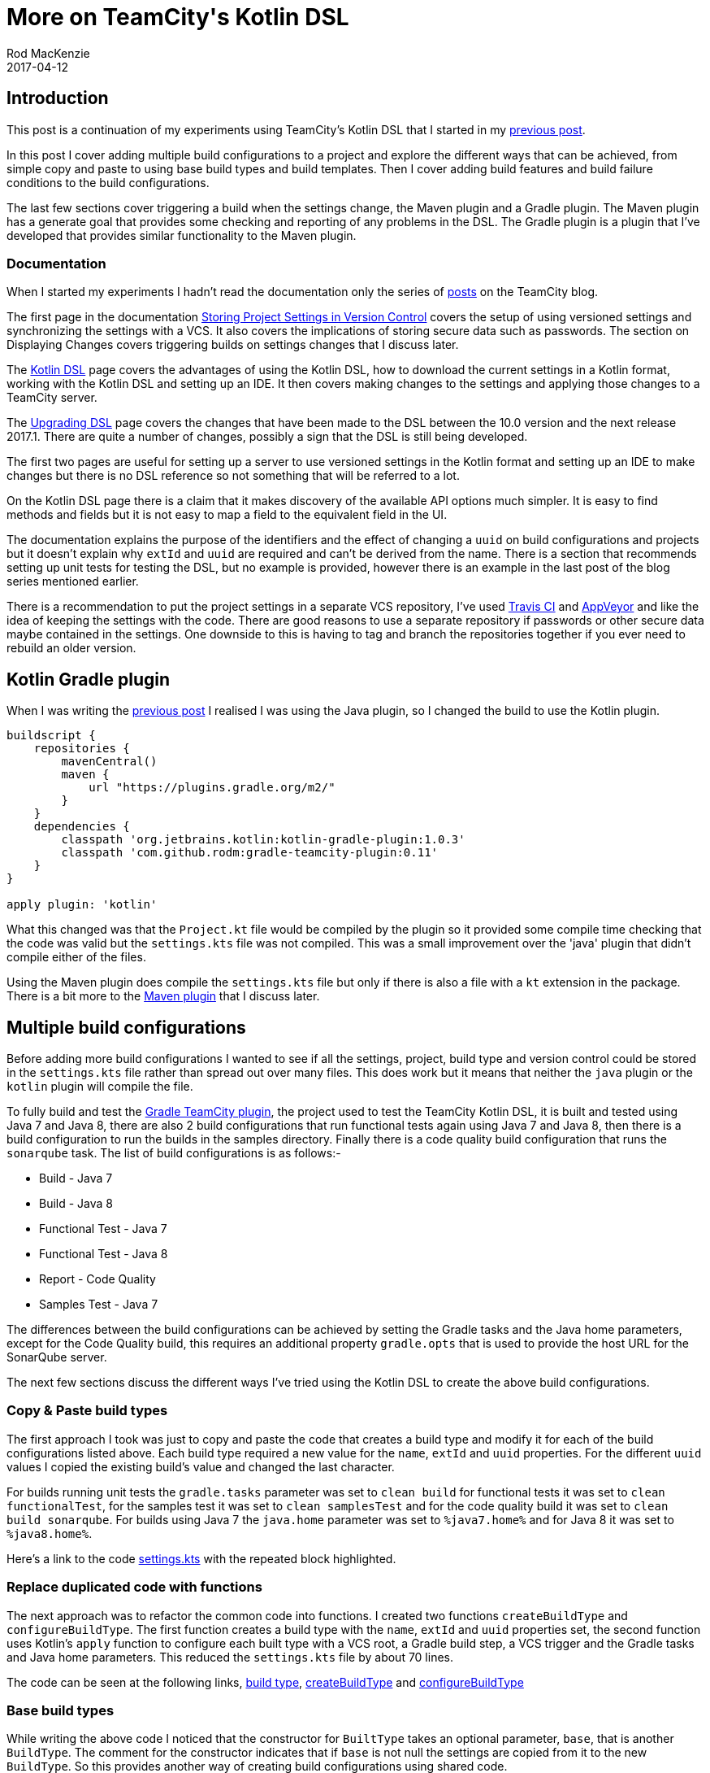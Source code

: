 = More on TeamCity\'s Kotlin DSL
Rod MacKenzie
2017-04-12
:jbake-type: post
:jbake-status: published
:jbake-tags: teamcity, configuration, kotlin, dsl, gradle
:idprefix:
:uri-teamcity-settings-post: https://rodm.github.com/blog/2017/03/teamcity-versioned-settings.html
:uri-teamcity-settings: https://github.com/rodm/teamcity-settings
:uri-gradle-teamcity-plugin: https://github.com/rodm/gradle-teamcity-plugin[Gradle TeamCity plugin]
:uri-gradle-teamcity-dsl-plugin: https://plugins.gradle.org/plugin/com.github.rodm.teamcity-dsl
:uri-teamcity-docs: https://confluence.jetbrains.com/display/TCD10
:uri-versioned-settings: {uri-teamcity-docs}/Storing+Project+Settings+in+Version+Control
:uri-kotlin-dsl: {uri-teamcity-docs}/Kotlin+DSL
:uri-upgrade-dsl: {uri-teamcity-docs}/Upgrading+DSL
:uri-teamcity-settings-func: {uri-teamcity-settings}/blob/cd18ac6099ee357528cb4736bf72dd00d4569dad/.teamcity/GradleTeamCityPlugin/settings.kts
:uri-teamcity-settings-base: {uri-teamcity-settings}/blob/d50402d4c1a7c717b34a9ff6adf3797a96409a1d/.teamcity/GradleTeamCityPlugin/settings.kts
:uri-kotlin-configuration-scripts: https://blog.jetbrains.com/teamcity/2016/11/kotlin-configuration-scripts-an-introduction/
:uri-travis: https://travis-ci.org/[Travis CI]
:uri-appveyor: https://www.appveyor.com/[AppVeyor]

== Introduction

This post is a continuation of my experiments using TeamCity's Kotlin DSL that I started in my
{uri-teamcity-settings-post}[previous post].

In this post I cover adding multiple build configurations to a project and explore the different ways that can be
achieved, from simple copy and paste to using base build types and build templates.
Then I cover adding build features and build failure conditions to the build configurations.

The last few sections cover triggering a build when the settings change, the Maven plugin and a Gradle plugin. The
Maven plugin has a generate goal that provides some checking and reporting of any problems in the DSL.
The Gradle plugin is a plugin that I've developed that provides similar functionality to the Maven plugin.

=== Documentation

When I started my experiments I hadn't read the documentation only the series of
{uri-kotlin-configuration-scripts}[posts] on the TeamCity blog.

The first page in the documentation {uri-versioned-settings}[Storing Project Settings in Version Control] covers
the setup of using versioned settings and synchronizing the settings with a VCS. It also covers the implications
of storing secure data such as passwords. The section on Displaying Changes covers triggering builds on settings
changes that I discuss later.

The {uri-kotlin-dsl}[Kotlin DSL] page covers the advantages of using the Kotlin DSL, how to download the current
settings in a Kotlin format, working with the Kotlin DSL and setting up an IDE. It then covers making changes
to the settings and applying those changes to a TeamCity server.

The {uri-upgrade-dsl}[Upgrading DSL] page covers the changes that have been made to the DSL between the 10.0 version
and the next release 2017.1. There are quite a number of changes, possibly a sign that the DSL is still being
developed.

The first two pages are useful for setting up a server to use versioned settings in the Kotlin format and
setting up an IDE to make changes but there is no DSL reference so not something that will be referred to a lot.

On the Kotlin DSL page there is a claim that it makes discovery of the available API options much simpler.
It is easy to find methods and fields but it is not easy to map a field to the equivalent field in the UI.

The documentation explains the purpose of the identifiers and the effect of changing a `uuid` on build configurations
and projects but it doesn't explain why `extId` and `uuid` are required and can't be derived from the name.
There is a section that recommends setting up unit tests for testing the DSL, but no example is provided, however
there is an example in the last post of the blog series mentioned earlier.

There is a recommendation to put the project settings in a separate VCS repository, I've used {uri-travis} and
{uri-appveyor} and like the idea of keeping the settings with the code. There are good reasons to use a separate
repository if passwords or other secure data maybe contained in the settings. One downside to this is having to tag
and branch the repositories together if you ever need to rebuild an older version.

== Kotlin Gradle plugin

When I was writing the {uri-teamcity-settings-post}[previous post] I realised I was using the Java plugin, so I
changed the build to use the Kotlin plugin.

[source,groovy]
----
buildscript {
    repositories {
        mavenCentral()
        maven {
            url "https://plugins.gradle.org/m2/"
        }
    }
    dependencies {
        classpath 'org.jetbrains.kotlin:kotlin-gradle-plugin:1.0.3'
        classpath 'com.github.rodm:gradle-teamcity-plugin:0.11'
    }
}

apply plugin: 'kotlin'
----

What this changed was that the `Project.kt` file would be compiled by the plugin so it provided some compile time
checking that the code was valid but the `settings.kts` file was not compiled. This was a small
improvement over the 'java' plugin that didn't compile either of the files.

Using the Maven plugin does compile the `settings.kts` file but only if there is also a file with a `kt` extension
in the package.
There is a bit more to the <<maven_plugin,Maven plugin>> that I discuss later.

== Multiple build configurations

Before adding more build configurations I wanted to see if all the settings, project, build type and version control
could be stored in the `settings.kts` file rather than spread out over many files. This does work but it means
that neither the `java` plugin or the `kotlin` plugin will compile the file.

To fully build and test the {uri-gradle-teamcity-plugin}, the project used to test the TeamCity Kotlin DSL, it is
built and tested using Java 7 and Java 8, there are also 2 build configurations that run functional tests again using
Java 7 and Java 8, then there is a build configuration to run the builds in the samples directory.
Finally there is a code quality build configuration that runs the `sonarqube` task.
The list of build configurations is as follows:-

* Build - Java 7
* Build - Java 8
* Functional Test - Java 7
* Functional Test - Java 8
* Report - Code Quality
* Samples Test - Java 7

The differences between the build configurations can be achieved by setting the Gradle tasks and the Java home
parameters, except for the Code Quality build, this requires an additional property `gradle.opts` that is used
to provide the host URL for the SonarQube server.

The next few sections discuss the different ways I've tried using the Kotlin DSL to create the above
build configurations.

=== Copy & Paste build types

The first approach I took was just to copy and paste the code that creates a build type and modify it for each of the
build configurations listed above. Each build type required a new value for the `name`, `extId` and `uuid` properties.
For the different `uuid` values I copied the existing build's value and changed the last character.

For builds running unit tests the `gradle.tasks` parameter was set to `clean build` for functional tests it was set
to `clean functionalTest`, for the samples test it was set to `clean samplesTest` and for the code quality build it
was set to `clean build sonarqube`.
For builds using Java 7 the `java.home` parameter was set to `%java7.home%` and for Java 8 it was set to `%java8.home%`.

Here's a link to the code
{uri-teamcity-settings}/blob/d957834e4dc35ef061ce5f02b3d5c2a1bbb3510f/.teamcity/GradleTeamCityPlugin/settings.kts#L66-L95[settings.kts]
with the repeated block highlighted.

=== Replace duplicated code with functions

The next approach was to refactor the common code into functions. I created two functions `createBuildType` and
`configureBuildType`. The first function creates a build type with the `name`, `extId` and `uuid` properties set,
the second function uses Kotlin's `apply` function to configure each built type with a VCS root, a Gradle build step,
a VCS trigger and the Gradle tasks and Java home parameters. This reduced the `settings.kts` file by about 70 lines.

The code can be seen at the following links, {uri-teamcity-settings-func}#L66-L68[build type],
{uri-teamcity-settings-func}#L94-L100[createBuildType] and {uri-teamcity-settings-func}#L102-L130[configureBuildType]

=== Base build types

While writing the above code I noticed that the constructor for `BuiltType` takes an optional parameter, `base`, that
is another `BuildType`. The comment for the constructor indicates that if `base` is not null the settings are copied
from it to the new `BuildType`. So this provides another way of creating build configurations using shared code.

The code for the base type can be seen here, {uri-teamcity-settings-base}#L73-L119[base build type], and the creation
of a build type using it can be seen here, {uri-teamcity-settings-base}#L121-L125[build type].
Additionally parts of the configuration can be overridden within the lambda, as seen here,
{uri-teamcity-settings-base}#L148-L159[build type with overrides],
the timeout is changed and the parameters have different values set.

I've not tried it but it should be possible to construct a base build type based on another base build type, possibly
reducing further the amount of code required to create multiple build configurations.

The code for base build types seems to create more readable code, some of the lines in the previous example were
too long.

=== Build template

Using a build template is similar to the base `BuildType` discussed in the previous section, a `Template` is created
with the settings for a build configuration, then one or more `BuildType` s are created using the template. One
noticeable difference in the code, when exporting a template from TeamCity, is that there are more `id` s, build steps,
VCS triggers, and build features all have an `id`. This is to allow build configurations to override settings using
the `id` to refer to the configuration in the template. I've found that the `id` s can be removed, without causing a
problem, if they are not used to provide any additional configuration to a `BuildType`.

The following link shows the
{uri-teamcity-settings}/blob/template/.teamcity/GradleTeamCityPlugin/settings.kts#L74-L127[build template]
and this link shows a
{uri-teamcity-settings}/blob/template/.teamcity/GradleTeamCityPlugin/settings.kts#L129-L134[build type] using it

There is little to choose between using base build types and build templates when looking at the Kotlin DSL but
there is a difference with the XML files created by both. The base build type creates XML files that contain all the
configuration for the build type where as the build type using a template contains essentially only the differences
from the template, name, external id, uuid and any overrides.

== Build configuration

The next sections will cover some of the parts of a build configuration or build template, to add build features,
failure conditions and a build trigger when the settings change.

=== Build features

The first feature I added to the build configuration was to use the Performance Monitor during a build, this feature
is possibly one of the simplest to add, it has no configuration and the following code enables it.

[source,java]
----
    feature {
        id = "perfmon"
        type = "perfmon"
    }
----

The next feature I tried was more complex, a shared resource, it is configured at the project level and
for each build configuration that uses it. In my example a 'Resource with quota' called 'BuildLimit' is created
with a quota of '2', this will limit the number of concurrent builds using the resource to 2.

The following code shows how a shared resource is configured for a project.

[source,java]
.Project level feature configuration
----
project {
    features {
        feature {
            id = "PROJECT_EXT_2"
            type = "JetBrains.SharedResources"
            param("name", "BuildLimit")
            param("type", "quoted")
            param("quota", "2")
        }
    }
}
----

The following code shows how a build configuration uses a shared resource

[source,java]
.Build type feature configuration
----
    features {
        feature {
            id = "BUILD_EXT_2"
            type = "JetBrains.SharedResources"
            param("locks-param", "BuildLimit readLock")
        }
    }
----

All the configuration and usage of a resource is done using strings, there are no hints on what the names or values
could be, the only way is to configure a build and to export it. The XML Reporting plugin has the same problem
there are many reports supported and each has different configuration parameters that can only be found by configuring
a build using the UI and exporting it.

While `id` s are not necessary they are useful to override a configuration in a template. For example to disable
a feature the `enabled` property can be set to false with the `id` of the feature.

[source,java]
----
    features {
        feature {
            id = "BUILD_EXT_2"
            enabled = false
        }
    }
----

A more convenient method is available, the function `disableSettings` can be called with a variable list of ids
of the features to be disabled.

[source,java]
----
    features {
        disableSettings("perfmon", "BUILD_EXT_2")
    }
----

While not a build a feature I noticed that re-ordering build steps requires creating an ArrayList with the ids
of the build steps in the order that they are to be executed. There is no equivalent method to `disableSettings`
for the build steps order, so the API is inconsistent.

[source,java]
----
    steps {
        ....
        stepsOrder = arrayListOf("RUNNER_2", "RUNNER_1", "RUNNER_3")
    }
----

=== Failure conditions

The only failure condition setting I typically make on a build configuration is to set a build timeout, and in this
example I set it to 10 minutes.
I've included all the properties that are available in the code below with their default values.
These were easy to discover within my IDE.

[source,java]
----
    failureConditions {
        executionTimeoutMin = 10
        nonZeroExitCode = true
        testFailure = true
        errorMessage = false
        javaCrash = true
    }
----

While the above settings are easy to discover and set, additional failure conditions based on metrics or build log
messages are harder to configure using the API alone. Again setting up a build configuration with the failure
condition and then exporting the project from TeamCity in Kotlin format is the best option.

The example below shows a failure condition on a metric change, the enumerations for the various fields
looks ugly, it would be cleaner if the values could be specified without the enclosing classes.
It is also not easy to know which properties are required and which are optional.

[source,java]
----
    failOnMetricChange {
        metric = BuildFailureOnMetric.MetricType.ARTIFACT_SIZE
        units = BuildFailureOnMetric.MetricUnit.DEFAULT_UNIT
        comparison = BuildFailureOnMetric.MetricComparison.MORE
        compareTo = build {
            buildRule = lastPinned()
        }
    }
----

== Triggering a build when settings change

On the Versioned Settings page there is a *Change Log* view that shows the changes made to the settings, it only
shows changes made under the `.teamcity` directory. I wanted changes to the settings to trigger a build, it's
possible a build failure is due to a configuration change.
Following the {uri-versioned-settings}#StoringProjectSettingsinVersionControl-DisplayingChanges[documentation]
I added the following to the VCS trigger.

[source,java]
----
    triggers {
         vcs {
            triggerRules = "+:root=Settings_root_id;:*"
         }
     }
----

This didn't cause builds to trigger due to a settings change, so I changed the VCS root name to, `TeamcitySettings`
this also didn't trigger any builds. After adding the VCS root to the build configuration and then reading the
documentation about trigger rules I eventually found that the following worked.

[source,java]
----
    triggers {
        vcs {
            triggerRules = """
                +:root=TeamcitySettings;:**
                +:root=GradleTeamcityPlugin:**
            """.trimIndent()
        }
    }
----

The key was changing the file path wildcard pattern from '\*' to '**', also both the VCS roots for the settings and
the project have to be included otherwise only changes to one VCS root will trigger a build.

I mentioned above that I added the settings VCS root to the build configuration, I had to revert that change,
the settings VCS root resulted in the project code being checked out then removed for the settings checkout.
So the build configuration has only the VCS root for the project and not the settings VCS root, this works despite
the reference in the trigger rules.
Although this causes TeamCity to show a warning in the UI about an un-attached VCS root.

image::/blog/2017/04/unattached-vcs-root.png[Unattached VCS root, align="center"]

== Maven Plugin

When I initially converted the Maven POM file to a Gradle equivalent I missed the Maven plugin,
`teamcity-configs-maven-plugin`.
The plugin only gets a brief mention in the
{uri-kotlin-dsl}#KotlinDSL-ChangePasswordsafterSettingsGeneration[documentation]
about using it to scramble passwords for updating an existing configuration after a password change.

The plugin has two goals `generate` and `scramble`. The `generate` goal is interesting, executing this goal compiles
the Kotlin DSL settings and outputs the XML files used by TeamCity into the `target/generated-configs` directory. If
the DSL files fail to compile or contain an incorrect setting the XML files are not produced and a file
`dsl_exception.xml` is created listing the problems.

The example below shows what happens if a build type is created without a `uuid`.

[source,xml]
.dsl_exception.xml
----
<?xml version="1.0" encoding="UTF-8"?>
<exception message="DSL script execution failure">
  <details>
    <info>jetbrains.buildServer.configs.dsl.kotlin.KotlinRunner.run [106]</info>
    <info>jetbrains.buildServer.configs.dsl.kotlin.KotlinRunner.run [85]</info>
    <info>jetbrains.buildServer.configs.dsl.DslGeneratorProcess.generateProjects [79]</info>
    <info>jetbrains.buildServer.configs.dsl.DslGeneratorProcess.main [41]</info>
  </details>
  <errors>
    <error type="validation" source="" message="Missing uuid in buildType 'GradleTeamcityPlugin_BuildJava8'" project="GradleTeamCityPlugin" />
  </errors>
</exception>
----

If the invalid configuration change is committed, TeamCity will show the problem on the project page as shown below.

image::/blog/2017/04/missing-uuid.png[Missing uuid, align="center"]

Running a build with an invalid configuration change will use the previous valid settings but will show that the
build has a problem.

image::/blog/2017/04/build-problems.png[Build problems, align="center"]

The plugin provides a useful tool to check the settings before committing but there are many cases where it doesn't
report a problem. It is possible to use the same `uuid` for build configurations, there are no checks for build feature
parameters and it doesn't catch the import problem I had in the previous post.

== Gradle DSL Plugin

The Maven plugin, `teamcity-configs-maven-plugin`, appears to be a simple adapter that calls into the DSL generator
code that is used by TeamCity.
I decided to try creating a Gradle plugin that does a similar job and the result can be found in this project,
{uri-gradle-teamcity-dsl-plugin}[gradle-teamcity-dsl-plugin].
The plugin provides a task `generateConfiguration` that compiles the settings DSL and outputs the XML files
into the `build/generated-configs` directory and sets up the `.teamcity` directory as a source set.
It is still a work-in-progress but is quite usable now as an alternative to the Maven plugin.

== Summary

The documentation provides useful setup information but lacks a good DSL reference like the Gradle DSL reference.

Using the DSL to create projects and build configurations is very flexible as shown by the different approaches
I took to create multiple build configurations. I'm sure one or more of them could be used to setup multiple projects
and possibly hundreds of build configurations.

Due to the lack of a good DSL reference the development cycle for creating and editing settings will require using
the TeamCity UI to configure a project or build configuration and to then export it in Kotlin format.

I imagine that creating build configurations targeting different platforms, build tools or version control systems
will have some of the same problems I've encountered above and possibly others.

A comment in my previous post describes how the code completion menu offers too many options, this was due to
the approach I took of moving all the code into the `settings.kts` file. I'm guessing most of the DSL API is in scope
making it more difficult to choose a valid, in scope, method or field. I discovered this after introducing the
functions to create a build type and configure it, within the functions there was less API options.

Hopefully this post and the {uri-teamcity-settings-post}[previous post] have provided some ideas on how to use
TeamCity's Kotlin DSL.
